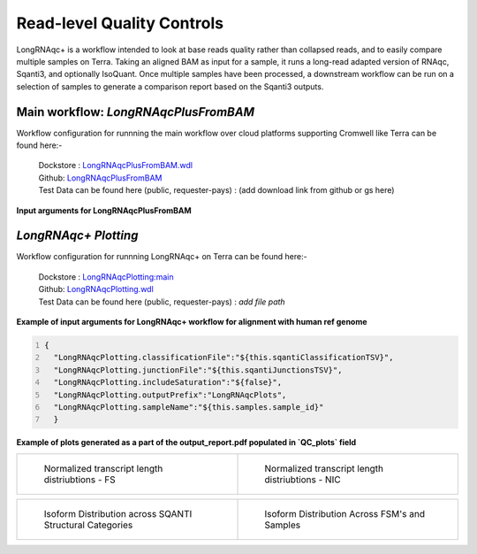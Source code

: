 Read-level Quality Controls
+++++++++++++++++++++++++++

LongRNAqc+ is a workflow intended to look at base reads quality rather than collapsed reads, and to easily compare multiple samples on Terra. 
Taking an aligned BAM as input for a sample, it runs a long-read adapted version of RNAqc, Sqanti3, and optionally IsoQuant. 
Once multiple samples have been processed, a downstream workflow can be run on a selection of samples to generate a comparison report based on the Sqanti3 outputs.

Main workflow: `LongRNAqcPlusFromBAM`
~~~~~~~~~~~~~~~~~~~~~~~~~~~~~~~~~~~~~
Workflow configuration for runnning the main workflow over cloud platforms supporting Cromwell like Terra can be found here:-

      | Dockstore : `LongRNAqcPlusFromBAM.wdl <https://dockstore.org/workflows/github.com/broadinstitute/MDL-workflows/LongRNAqcPlusFromBAM:main>`_
      | Github: `LongRNAqcPlusFromBAM <https://github.com/broadinstitute/MDL-workflows/blob/main/LR-tools/LongRNAqc/LongRNAqcPlusFromBAM.wdl>`_
      | Test Data can be found here (public, requester-pays) : (add download link from github or gs here)

**Input arguments for LongRNAqcPlusFromBAM**

.. csv-table:: `LongRNAqcPlusFromBAM`
   :file: ../_subpages/tables/longRNAqcmain.csv
   :widths: 20,25,55
   :header-rows: 1


`LongRNAqc+ Plotting`
~~~~~~~~~~~~~~~~~~~~~
Workflow configuration for runnning LongRNAqc+ on Terra can be found here:-

      | Dockstore : `LongRNAqcPlotting:main <https://dockstore.org/workflows/github.com/broadinstitute/MDL-workflows/LongRNAqcPlotting:main>`_
      | Github: `LongRNAqcPlotting.wdl <https://github.com/broadinstitute/MDL-workflows/blob/main/LR-tools/LongRNAqc/LongRNAqcPlotting.wdl>`_
      | Test Data can be found here (public, requester-pays) : `add file path` 


**Example of input arguments for LongRNAqc+ workflow for alignment with human ref genome**

.. code:: bash
  :number-lines: 
  
  {
    "LongRNAqcPlotting.classificationFile":"${this.sqantiClassificationTSV}",
    "LongRNAqcPlotting.junctionFile":"${this.sqantiJunctionsTSV}",
    "LongRNAqcPlotting.includeSaturation":"${false}",
    "LongRNAqcPlotting.outputPrefix":"LongRNAqcPlots",
    "LongRNAqcPlotting.sampleName":"${this.samples.sample_id}"
    }



**Example of plots generated as a part of the output_report.pdf populated in `QC_plots` field**

.. list-table:: 
    :widths: 50 50

    * - .. figure:: ../_images/longRNAqc.1.png
           :alt: Kinnex Full Length - FSM

           Normalized transcript length distriubtions - FS

      - .. figure:: ../_images/longRNAqc.2.png
           :alt: Kinnex Full Length - NIC

           Normalized transcript length distriubtions - NIC 


.. list-table:: 
    :widths: 50 50

    * - .. figure:: ../_images/longRNAqc.5.png
           :alt: Kinnex Full Length - Category wise

           Isoform Distribution across SQANTI Structural Categories

      - .. figure:: ../_images/longRNAqc.4.png
           :alt: Kinnex Full Length - FSM

           Isoform Distribution Across FSM's and Samples


.. figure:: ../_images/longRNAqc.3.png
   :scale: 45%
   :align: left